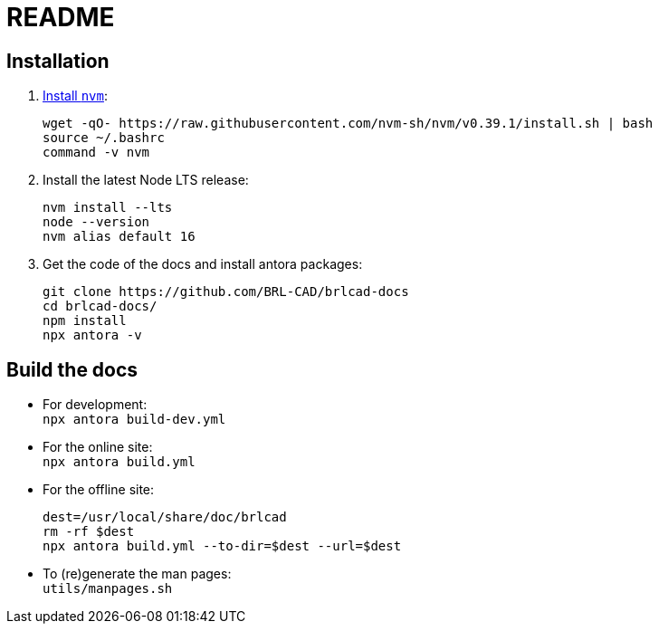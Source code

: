 = README

== Installation

. https://github.com/nvm-sh/nvm#installation-and-update[Install `nvm`]:
+
[source,bash]
....
wget -qO- https://raw.githubusercontent.com/nvm-sh/nvm/v0.39.1/install.sh | bash
source ~/.bashrc
command -v nvm
....

. Install the latest Node LTS release:
+
[source,bash]
....
nvm install --lts
node --version
nvm alias default 16
....

. Get the code of the docs and install antora packages:
+
[source,bash]
....
git clone https://github.com/BRL-CAD/brlcad-docs
cd brlcad-docs/
npm install
npx antora -v
....


== Build the docs

- For development: +
  `npx antora build-dev.yml`

- For the online site: +
  `npx antora build.yml`

- For the offline site:
+
[source,bash]
....
dest=/usr/local/share/doc/brlcad
rm -rf $dest
npx antora build.yml --to-dir=$dest --url=$dest
....

- To (re)generate the man pages: +
  `utils/manpages.sh`
